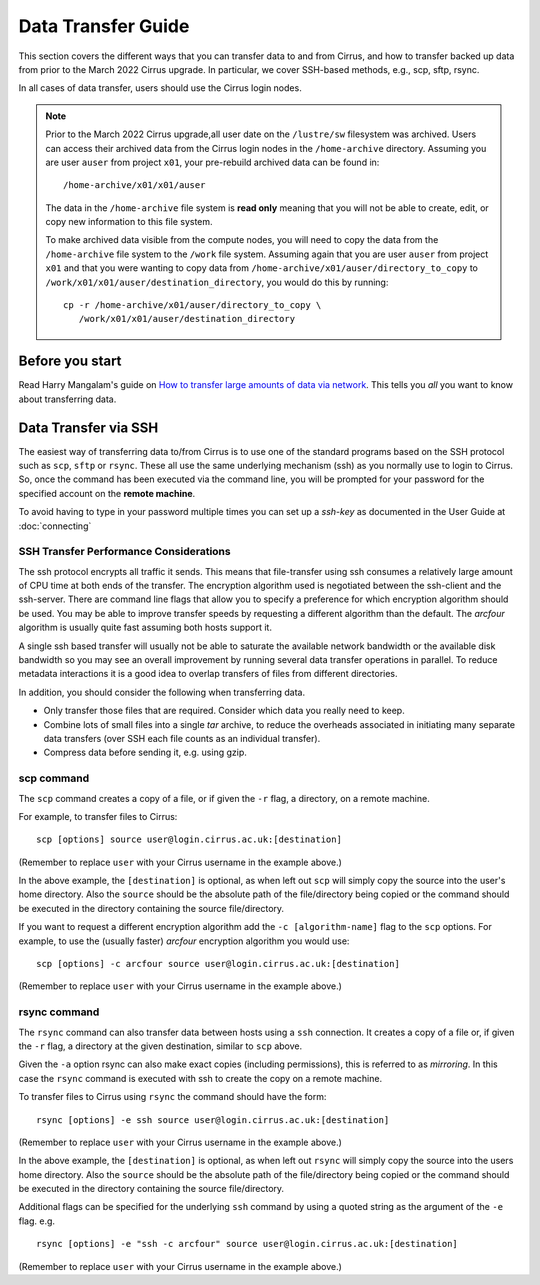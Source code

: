 Data Transfer Guide
===================

This section covers the different ways that you can transfer data 
to and from Cirrus, and how to transfer backed up data from prior to the 
March 2022 Cirrus upgrade. In particular, we cover SSH-based methods, 
e.g., scp, sftp, rsync.

In all cases of data transfer, users should use the Cirrus login nodes.

.. note::

  Prior to the March 2022 Cirrus upgrade,all user date on the ``/lustre/sw``
  filesystem was archived. Users can access their archived data from the 
  Cirrus login nodes in the ``/home-archive`` directory. Assuming you are 
  user ``auser`` from project ``x01``, your pre-rebuild archived data can be
  found in:
  
  ::
  
      /home-archive/x01/x01/auser
  
  The data in the ``/home-archive`` file system is **read only** meaning that 
  you will not be able to create, edit, or copy new information to this file 
  system.
  
  To make archived data visible from the compute nodes, you will need to 
  copy the data from the ``/home-archive`` file system to the ``/work``
  file system. Assuming again that you are user ``auser`` from project ``x01``
  and that you were wanting to copy data from ``/home-archive/x01/auser/directory_to_copy``
  to ``/work/x01/x01/auser/destination_directory``, you would do this by running:
  
  ::
  
      cp -r /home-archive/x01/auser/directory_to_copy \
         /work/x01/x01/auser/destination_directory

Before you start
----------------

Read Harry Mangalam's guide on `How to transfer large amounts of data via network <https://hjmangalam.wordpress.com/2009/09/14/how-to-transfer-large-amounts-of-data-via-network/>`_.  This tells you *all* you want to know about transferring data.

Data Transfer via SSH
---------------------

The easiest way of transferring data to/from Cirrus is to use one of
the standard programs based on the SSH protocol such as ``scp``,
``sftp`` or ``rsync``. These all use the same underlying mechanism (ssh)
as you normally use to login to Cirrus. So, once the command has
been executed via the command line, you will be prompted for your
password for the specified account on the **remote machine**.

To avoid having to type in your password multiple times you can set up a
*ssh-key* as documented in the User Guide at :doc:`connecting`

SSH Transfer Performance Considerations
~~~~~~~~~~~~~~~~~~~~~~~~~~~~~~~~~~~~~~~

The ssh protocol encrypts all traffic it sends. This means that
file-transfer using ssh consumes a relatively large amount of CPU time
at both ends of the transfer. The encryption algorithm used is negotiated
between the ssh-client and the ssh-server. There are command
line flags that allow you to specify a preference for which encryption
algorithm should be used. You may be able to improve transfer speeds by
requesting a different algorithm than the default. The *arcfour*
algorithm is usually quite fast assuming both hosts support it.

A single ssh based transfer will usually not be able to saturate the
available network bandwidth or the available disk bandwidth so you may
see an overall improvement by running several data transfer operations
in parallel. To reduce metadata interactions it is a good idea to
overlap transfers of files from different directories.

In addition, you should consider the following when transferring data.

* Only transfer those files that are required. Consider which data you
  really need to keep.
* Combine lots of small files into a single *tar* archive, to reduce the
  overheads associated in initiating many separate data transfers (over
  SSH each file counts as an individual transfer).
* Compress data before sending it, e.g. using gzip.

scp command
~~~~~~~~~~~

The ``scp`` command creates a copy of a file, or if given the ``-r``
flag, a directory, on a remote machine.

 
For example, to transfer files to Cirrus:

::

    scp [options] source user@login.cirrus.ac.uk:[destination]

(Remember to replace ``user`` with your Cirrus username in the example
above.)

In the above example, the ``[destination]`` is optional, as when left
out ``scp`` will simply copy the source into the user's home directory. Also
the ``source`` should be the absolute path of the file/directory being
copied or the command should be executed in the directory containing the
source file/directory.

If you want to request a different encryption algorithm add the ``-c
[algorithm-name]`` flag to the ``scp`` options. For example, to use the
(usually faster) *arcfour* encryption algorithm you would use:

::

    scp [options] -c arcfour source user@login.cirrus.ac.uk:[destination]

(Remember to replace ``user`` with your Cirrus username in the example
above.)

rsync command
~~~~~~~~~~~~~

The ``rsync`` command can also transfer data between hosts using a
``ssh`` connection. It creates a copy of a file or, if given the ``-r``
flag, a directory at the given destination, similar to ``scp`` above.

Given the ``-a`` option rsync can also make exact copies (including
permissions), this is referred to as *mirroring*. In this case the
``rsync`` command is executed with ssh to create the copy on a remote
machine.

To transfer files to Cirrus using ``rsync`` the command should have the form:

::

    rsync [options] -e ssh source user@login.cirrus.ac.uk:[destination]

(Remember to replace ``user`` with your Cirrus username in the example
above.)

In the above example, the ``[destination]`` is optional, as when left
out ``rsync`` will simply copy the source into the users home directory.
Also the ``source`` should be the absolute path of the file/directory
being copied or the command should be executed in the directory
containing the source file/directory.

Additional flags can be specified for the underlying ``ssh`` command by
using a quoted string as the argument of the ``-e`` flag. e.g.

::

    rsync [options] -e "ssh -c arcfour" source user@login.cirrus.ac.uk:[destination]

(Remember to replace ``user`` with your Cirrus username in the example
above.)
